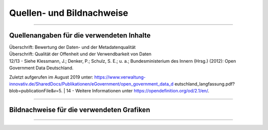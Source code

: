 
--------------------------
Quellen- und Bildnachweise
--------------------------

------------------------------------------------------------------------------------------

Quellenangaben für die verwendeten Inhalte
^^^^^^^^^^^^^^^^^^^^^^^^^^^^^^^^^^^^^^^^^^^

| Überschrift: Bewertung der Daten- und der Metadatenqualität
| Überschrift: Qualität der Offenheit und der Verwendbarkeit von Daten


| 12/13 - Siehe Klessmann, J.; Denker, P.; Schulz, S. E.; u. a.; Bundesministerium des Innern (Hrsg.) (2012): Open Government Data Deutschland. 
Zuletzt aufgerufen im August 2019 unter: https://www.verwaltung-innovativ.de/SharedDocs/Publikationen/eGovernment/open_government_data_d  eutschland_langfassung.pdf? blob=publicationFile&v=5.
| 14 - Weitere Informationen unter https://opendefinition.org/od/2.1/en/.



------------------------------------------------------------------------------------------

Bildnachweise für die verwendeten Grafiken
^^^^^^^^^^^^^^^^^^^^^^^^^^^^^^^^^^^^^^^^^^^^





------------------------------------------------------------------------------------------


